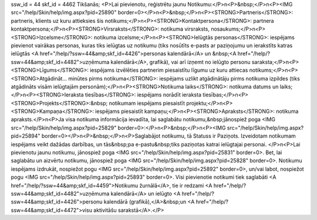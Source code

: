 ssw_id = 44skf_id = 4462Tikšanās;<P>Lai pievienotu, reģistrētu jaunu Notikumu:</P>\n<P>&nbsp;</P>\n<P><IMG src="/help/Skin/help/img.aspx?pid=25890" border=0></P>\n<P>&nbsp;</P>\n<P><STRONG>Partneris</STRONG>: partneris, klients uz kuru attieksies šis notikums;</P>\n<P><STRONG>Kontaktpersona</STRONG>: partnera kontaktpersona;</P>\n<P><STRONG>Virsraksts</STRONG>: notikuma virsraksts, nosaukums;</P>\n<P><STRONG>Izcelsme</STRONG>: notikuma izcelsme;</P>\n<P><STRONG>Ielūgtās personas</STRONG>: iespējams pievienot vairākas personas, kuras tiks ielūgtas uz notikumu (tiks nosūtīts e-pasts ar paziņojumu un ierakstīts katras ielūgtās <A href="/help/?ssw=44&amp;skf_id=4426">personas kalendārā</A> un &nbsp;<A href="/help/?ssw=44&amp;skf_id=4482">uzņēmuma kalendārā</A>, grafikā), vai arī izņemt no ielūgto personu saraksta;</P>\n<P><STRONG>Līgums</STRONG>: iespējams izvēlēties partnerim piesaistītu līgumu uz kuru attiecas notikums;</P>\n<P><STRONG>Atgādināt... minūtes pirms notikuma</STRONG>: iespējams uzlikt atgādinātāju pirms notikuma izpildes (tiks atgādināts visām ielūgtajām personām);</P>\n<P><STRONG>Notikuma laiks</STRONG>: notikuma datums un laiks;</P>\n<P><STRONG>Ieraksta tiesības</STRONG>: iespējams norādīt ieraksta tiesības;</P>\n<P><STRONG>Projekts</STRONG>:&nbsp; notikumam iespējams piesaistīt projektu;</P>\n<P><STRONG>Kampaņa</STRONG>: iespējams piesaistīt kampaņu;</P>\n<P><STRONG>Apraksts</STRONG>: notikuma apraksts.</P>\n<P>Ja visa notikuma informācija ievadīta, lai saglabātu notikumu,&nbsp;jānospiež poga <IMG src="/help/Skin/help/img.aspx?pid=25829" border=0>:</P>\n<P>&nbsp;</P>\n<P><IMG src="/help/Skin/help/img.aspx?pid=25894" border=0></P>\n<P>&nbsp;</P>\n<P>Saglabājot notikumu, tā Statuss ir Paziņots. Izveidotam notikumam iespējams veikt dažādas darbības, un tās&nbsp;pa e-pastu&nbsp;tiks paziņotas katrai ielūgtajai personai. </P>\n<P>Lai pievienotu jaunu notikumu, jānospiež poga <IMG src="/help/Skin/help/img.aspx?pid=25831" border=0>. Bet, lai saglabātu un aizvērtu notikumu, jānospiež poga <IMG src="/help/Skin/help/img.aspx?pid=25828" border=0>. Notikumu iespējams izdrukāt, nospiežot pogu <IMG src="/help/Skin/help/img.aspx?pid=25892" border=0>, un/vai labot, nospiežot pogu <IMG src="/help/Skin/help/img.aspx?pid=25893" border=0>. Visi pievienotie notikumi tiek saglabāti <A href="/help/?ssw=44&amp;skf_id=4459">Notikumu žurnālā</A>, tie ir redzami <A href="/help/?ssw=44&amp;skf_id=4482">uzņēmuma kalendārā</A> un ielūgto <A href="/help/?ssw=44&amp;skf_id=4426">personu kalendārā (grafikā),</A>&nbsp;un <A href="/help/?ssw=44&amp;skf_id=4472">visu aktivitāšu sarakstā</A>.</P>